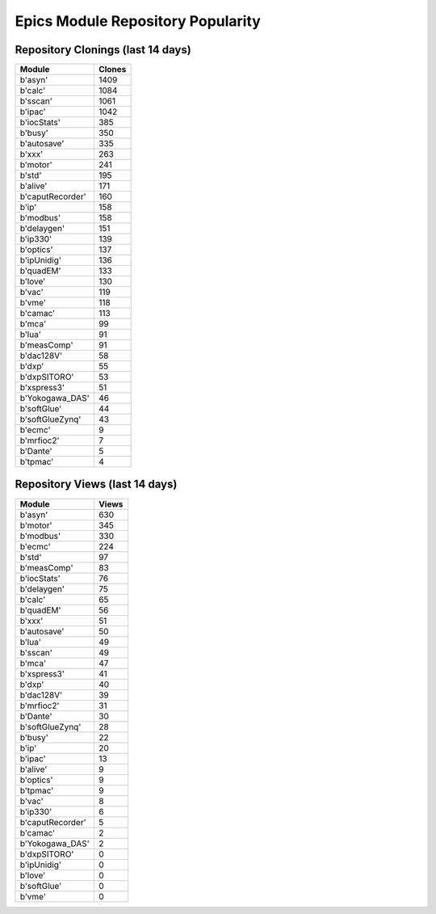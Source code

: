 ==================================
Epics Module Repository Popularity
==================================



Repository Clonings (last 14 days)
----------------------------------
.. csv-table::
   :header: Module, Clones

   b'asyn', 1409
   b'calc', 1084
   b'sscan', 1061
   b'ipac', 1042
   b'iocStats', 385
   b'busy', 350
   b'autosave', 335
   b'xxx', 263
   b'motor', 241
   b'std', 195
   b'alive', 171
   b'caputRecorder', 160
   b'ip', 158
   b'modbus', 158
   b'delaygen', 151
   b'ip330', 139
   b'optics', 137
   b'ipUnidig', 136
   b'quadEM', 133
   b'love', 130
   b'vac', 119
   b'vme', 118
   b'camac', 113
   b'mca', 99
   b'lua', 91
   b'measComp', 91
   b'dac128V', 58
   b'dxp', 55
   b'dxpSITORO', 53
   b'xspress3', 51
   b'Yokogawa_DAS', 46
   b'softGlue', 44
   b'softGlueZynq', 43
   b'ecmc', 9
   b'mrfioc2', 7
   b'Dante', 5
   b'tpmac', 4



Repository Views (last 14 days)
-------------------------------
.. csv-table::
   :header: Module, Views

   b'asyn', 630
   b'motor', 345
   b'modbus', 330
   b'ecmc', 224
   b'std', 97
   b'measComp', 83
   b'iocStats', 76
   b'delaygen', 75
   b'calc', 65
   b'quadEM', 56
   b'xxx', 51
   b'autosave', 50
   b'lua', 49
   b'sscan', 49
   b'mca', 47
   b'xspress3', 41
   b'dxp', 40
   b'dac128V', 39
   b'mrfioc2', 31
   b'Dante', 30
   b'softGlueZynq', 28
   b'busy', 22
   b'ip', 20
   b'ipac', 13
   b'alive', 9
   b'optics', 9
   b'tpmac', 9
   b'vac', 8
   b'ip330', 6
   b'caputRecorder', 5
   b'camac', 2
   b'Yokogawa_DAS', 2
   b'dxpSITORO', 0
   b'ipUnidig', 0
   b'love', 0
   b'softGlue', 0
   b'vme', 0
